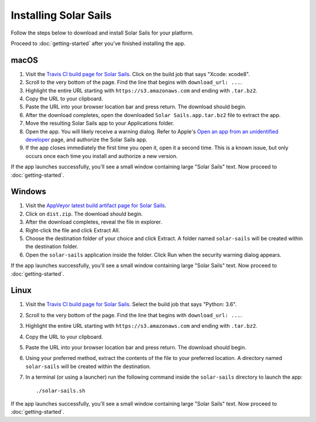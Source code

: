 ======================
Installing Solar Sails
======================

Follow the steps below to download and install Solar Sails for your platform.

Proceed to :doc:`getting-started` after you've finished installing the app.


macOS
=====

1.  Visit the `Travis CI build page for Solar Sails`_.
    Click on the build job that says "Xcode: xcode8".

2.  Scroll to the very bottom of the page.
    Find the line that begins with ``download_url: ...``.

3.  Highlight the entire URL starting with ``https://s3.amazonaws.com`` and ending with ``.tar.bz2``.

4.  Copy the URL to your clipboard.

5.  Paste the URL into your browser location bar and press return.
    The download should begin.

6.  After the download completes, open the downloaded ``Solar Sails.app.tar.bz2`` file to extract the app.

7.  Move the resulting Solar Sails app to your Applications folder.

8.  Open the app.
    You will likely receive a warning dialog.
    Refer to Apple's `Open an app from an unidentified developer`_ page, and authorize the Solar Sails app.

9.  If the app closes immediately the first time you open it, open it a second time.
    This is a known issue, but only occurs once each time you install and authorize a new version.

If the app launches successfully, you'll see a small window containing large "Solar Sails" text.
Now proceed to :doc:`getting-started`.

..  _Travis CI build page for Solar Sails:
    https://travis-ci.org/metrasynth/solar-sails

..  _Open an app from an unidentified developer:
    https://support.apple.com/kb/PH25088?locale=en_US


Windows
=======

1.  Visit the `AppVeyor latest build artifact page for Solar Sails`_.

2.  Click on ``dist.zip``.
    The download should begin.

3.  After the download completes, reveal the file in explorer.

4.  Right-click the file and click Extract All.

5.  Choose the destination folder of your choice and click Extract.
    A folder named ``solar-sails`` will be created within the destination folder.

6.  Open the ``solar-sails`` application inside the folder.
    Click Run when the security warning dialog appears.

..  _AppVeyor latest build artifact page for Solar Sails:
    https://ci.appveyor.com/project/gldnspud/solar-sails/build/artifacts

If the app launches successfully, you'll see a small window containing large "Solar Sails" text.
Now proceed to :doc:`getting-started`.


Linux
=====

1.  Visit the `Travis CI build page for Solar Sails`_.
    Select the build job that says "Python: 3.6".

2.  Scroll to the very bottom of the page.
    Find the line that begins with ``download_url: ...``.

3.  Highlight the entire URL starting with ``https://s3.amazonaws.com`` and ending with ``.tar.bz2``.

4.  Copy the URL to your clipboard.

5.  Paste the URL into your browser location bar and press return.
    The download should begin.

6.  Using your preferred method, extract the contents of the file to your preferred location.
    A directory named ``solar-sails`` will be created within the destination.

7.  In a terminal (or using a launcher) run the following command inside the ``solar-sails`` directory to launch the app::

        ./solar-sails.sh

If the app launches successfully, you'll see a small window containing large "Solar Sails" text.
Now proceed to :doc:`getting-started`.
